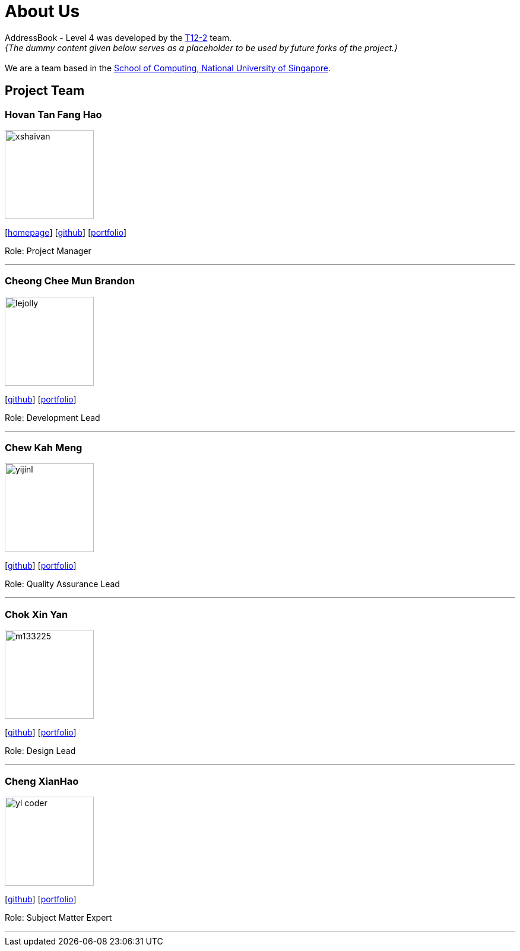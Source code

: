 = About Us
:site-section: AboutUs
:relfileprefix: team/
:imagesDir: images
:stylesDir: stylesheets

AddressBook - Level 4 was developed by the https://github.com/CS2113-AY1819S1-T12-2[T12-2] team. +
_{The dummy content given below serves as a placeholder to be used by future forks of the project.}_ +
{empty} +
We are a team based in the http://www.comp.nus.edu.sg[School of Computing, National University of Singapore].

== Project Team

=== Hovan Tan Fang Hao
image::xshaivan.jpg[width="150", align="left"]
{empty}[http://www.comp.nus.edu.sg/~damithch[homepage]] [https://github.com/damithc[github]] [<<johndoe#, portfolio>>]

Role: Project Manager

'''

=== Cheong Chee Mun Brandon
image::lejolly.jpg[width="150", align="left"]
{empty}[http://github.com/lejolly[github]] [<<johndoe#, portfolio>>]

Role: Development Lead

'''

=== Chew Kah Meng
image::yijinl.jpg[width="150", align="left"]
{empty}[http://github.com/yijinl[github]] [<<johndoe#, portfolio>>]

Role: Quality Assurance Lead

'''

=== Chok Xin Yan
image::m133225.jpg[width="150", align="left"]
{empty}[http://github.com/m133225[github]] [<<johndoe#, portfolio>>]

Role: Design Lead

'''

=== Cheng XianHao
image::yl_coder.jpg[width="150", align="left"]
{empty}[http://github.com/yl-coder[github]] [<<johndoe#, portfolio>>]

Role: Subject Matter Expert

'''
